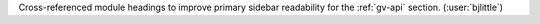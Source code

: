 Cross-referenced module headings to improve primary sidebar readability
for the :ref:`gv-api` section. (:user:`bjlittle`)

